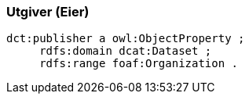 
=== Utgiver (Eier)

----
dct:publisher a owl:ObjectProperty ;
     rdfs:domain dcat:Dataset ;
     rdfs:range foaf:Organization .
----
